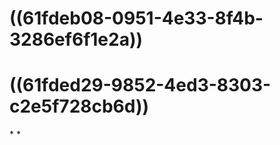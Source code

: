 :PROPERTIES:
:ID:	867C5B11-401D-4CFB-B75B-91B661D2A261
:END:

* ((61fdeb08-0951-4e33-8f4b-3286ef6f1e2a))
* ((61fded29-9852-4ed3-8303-c2e5f728cb6d))
*
*